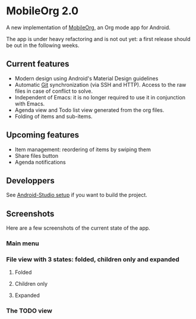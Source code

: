 * MobileOrg 2.0
A new implementation of [[https://github.com/matburt/mobileorg-android][MobileOrg]], an Org mode app for Android.

The app is under heavy refactoring and is not out yet: a first release should be out in the following weeks.

** Current features

- Modern design using Android's Material Design guidelines
- Automatic [[https://en.wikipedia.org/wiki/Git_%28software%29][Git]] synchronization (via SSH and HTTP). Access to the raw files in case of conflict to solve.
- Independent of Emacs: it is no longer required to use it in conjunction with Emacs.
- Agenda view and Todo list view generated from the org files.
- Folding of items and sub-items.

** Upcoming features
- Item management: reordering of items by swiping them
- Share files button
- Agenda notifications

** Developpers
See [[https://github.com/wizmer/mobileorg-android/wiki/Android-Studio-setup][Android-Studio setup]] if you want to build the project.

** Screenshots
Here are a few screenshots of the current state of the app.

*** Main menu
[[https://github.com/wizmer/mobileorg-android/blob/master/picturesReadme/MainResized.png]]

*** File view with 3 states: folded, children only and expanded
**** Folded
[[https://github.com/wizmer/mobileorg-android/blob/master/picturesReadme/FoldedViewResized.png]]
**** Children only
[[https://github.com/wizmer/mobileorg-android/blob/master/picturesReadme/ChildViewResized.png]]
**** Expanded
[[https://github.com/wizmer/mobileorg-android/blob/master/picturesReadme/ExpendedResized.png]]

*** The TODO view
[[https://github.com/wizmer/mobileorg-android/blob/master/picturesReadme/TodosResized.png]]

